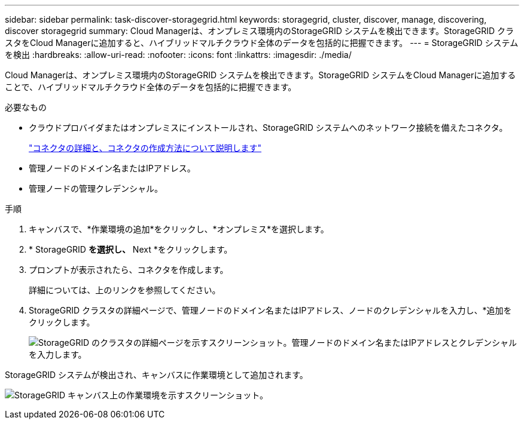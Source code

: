 ---
sidebar: sidebar 
permalink: task-discover-storagegrid.html 
keywords: storagegrid, cluster, discover, manage, discovering, discover storagegrid 
summary: Cloud Managerは、オンプレミス環境内のStorageGRID システムを検出できます。StorageGRID クラスタをCloud Managerに追加すると、ハイブリッドマルチクラウド全体のデータを包括的に把握できます。 
---
= StorageGRID システムを検出
:hardbreaks:
:allow-uri-read: 
:nofooter: 
:icons: font
:linkattrs: 
:imagesdir: ./media/


Cloud Managerは、オンプレミス環境内のStorageGRID システムを検出できます。StorageGRID システムをCloud Managerに追加することで、ハイブリッドマルチクラウド全体のデータを包括的に把握できます。

.必要なもの
* クラウドプロバイダまたはオンプレミスにインストールされ、StorageGRID システムへのネットワーク接続を備えたコネクタ。
+
https://docs.netapp.com/us-en/cloud-manager-setup-admin/concept-connectors.html["コネクタの詳細と、コネクタの作成方法について説明します"^]

* 管理ノードのドメイン名またはIPアドレス。
* 管理ノードの管理クレデンシャル。


.手順
. キャンバスで、*作業環境の追加*をクリックし、*オンプレミス*を選択します。
. * StorageGRID *を選択し、* Next *をクリックします。
. プロンプトが表示されたら、コネクタを作成します。
+
詳細については、上のリンクを参照してください。

. StorageGRID クラスタの詳細ページで、管理ノードのドメイン名またはIPアドレス、ノードのクレデンシャルを入力し、*追加をクリックします。
+
image:screenshot-cluster-details.png["StorageGRID のクラスタの詳細ページを示すスクリーンショット。管理ノードのドメイン名またはIPアドレスとクレデンシャルを入力します。"]



StorageGRID システムが検出され、キャンバスに作業環境として追加されます。

image:screenshot-canvas.png["StorageGRID キャンバス上の作業環境を示すスクリーンショット。"]
